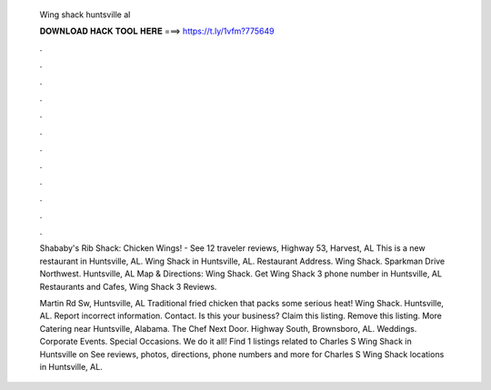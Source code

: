   Wing shack huntsville al
  
  
  
  𝐃𝐎𝐖𝐍𝐋𝐎𝐀𝐃 𝐇𝐀𝐂𝐊 𝐓𝐎𝐎𝐋 𝐇𝐄𝐑𝐄 ===> https://t.ly/1vfm?775649
  
  
  
  .
  
  
  
  .
  
  
  
  .
  
  
  
  .
  
  
  
  .
  
  
  
  .
  
  
  
  .
  
  
  
  .
  
  
  
  .
  
  
  
  .
  
  
  
  .
  
  
  
  .
  
  Shababy's Rib Shack: Chicken Wings! - See 12 traveler reviews, Highway 53, Harvest, AL This is a new restaurant in Huntsville, AL. Wing Shack in Huntsville, AL. Restaurant Address. Wing Shack. Sparkman Drive Northwest. Huntsville, AL Map & Directions: Wing Shack. Get Wing Shack 3 phone number in Huntsville, AL Restaurants and Cafes, Wing Shack 3 Reviews.
  
  Martin Rd Sw, Huntsville, AL Traditional fried chicken that packs some serious heat! Wing Shack. Huntsville, AL. Report incorrect information. Contact. Is this your business? Claim this listing. Remove this listing. More Catering near Huntsville, Alabama. The Chef Next Door. Highway South, Brownsboro, AL. Weddings. Corporate Events. Special Occasions. We do it all! Find 1 listings related to Charles S Wing Shack in Huntsville on  See reviews, photos, directions, phone numbers and more for Charles S Wing Shack locations in Huntsville, AL.
